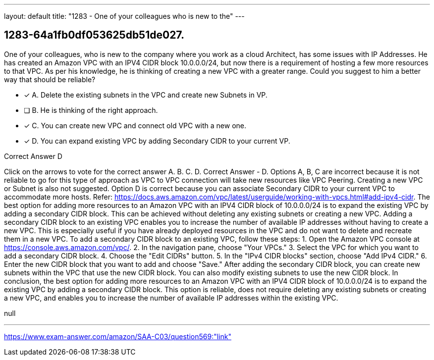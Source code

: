 ---
layout: default 
title: "1283 - One of your colleagues who is new to the"
---


[.question]
== 1283-64a1fb0df053625db51de027.


****

[.query]
--
One of your colleagues, who is new to the company where you work as a cloud Architect, has some issues with IP Addresses.
He has created an Amazon VPC with an IPV4 CIDR block 10.0.0.0/24, but now there is a requirement of hosting a few more resources to that VPC.
As per his knowledge, he is thinking of creating a new VPC with a greater range.
Could you suggest to him a better way that should be reliable?


--

[.list]
--
* [*] A. Delete the existing subnets in the VPC and create new Subnets in VP.
* [ ] B. He is thinking of the right approach.
* [*] C. You can create new VPC and connect old VPC with a new one.
* [*] D. You can expand existing VPC by adding Secondary CIDR to your current VP.

--
****

[.answer]
Correct Answer  D

[.explanation]
--
Click on the arrows to vote for the correct answer
A.
B.
C.
D.
Correct Answer - D.
Options A, B, C are incorrect because it is not reliable to go for this type of approach as VPC to VPC connection will take new resources like VPC Peering.
Creating a new VPC or Subnet is also not suggested.
Option D is correct because you can associate Secondary CIDR to your current VPC to accommodate more hosts.
Refer: https://docs.aws.amazon.com/vpc/latest/userguide/working-with-vpcs.html#add-ipv4-cidr.
The best option for adding more resources to an Amazon VPC with an IPV4 CIDR block of 10.0.0.0/24 is to expand the existing VPC by adding a secondary CIDR block. This can be achieved without deleting any existing subnets or creating a new VPC.
Adding a secondary CIDR block to an existing VPC enables you to increase the number of available IP addresses without having to create a new VPC. This is especially useful if you have already deployed resources in the VPC and do not want to delete and recreate them in a new VPC.
To add a secondary CIDR block to an existing VPC, follow these steps:
1. Open the Amazon VPC console at https://console.aws.amazon.com/vpc/.
2. In the navigation pane, choose "Your VPCs."
3. Select the VPC for which you want to add a secondary CIDR block.
4. Choose the "Edit CIDRs" button.
5. In the "IPv4 CIDR blocks" section, choose "Add IPv4 CIDR."
6. Enter the new CIDR block that you want to add and choose "Save."
After adding the secondary CIDR block, you can create new subnets within the VPC that use the new CIDR block. You can also modify existing subnets to use the new CIDR block.
In conclusion, the best option for adding more resources to an Amazon VPC with an IPV4 CIDR block of 10.0.0.0/24 is to expand the existing VPC by adding a secondary CIDR block. This option is reliable, does not require deleting any existing subnets or creating a new VPC, and enables you to increase the number of available IP addresses within the existing VPC.
--

[.ka]
null

'''



https://www.exam-answer.com/amazon/SAA-C03/question569:"link"


